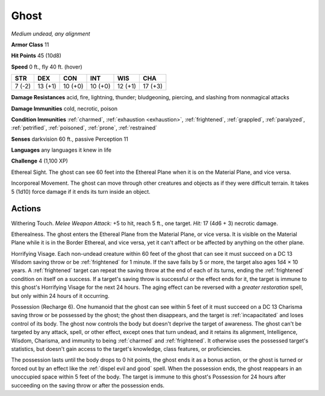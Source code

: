 Ghost
-----


.. https://stackoverflow.com/questions/11984652/bold-italic-in-restructuredtext

.. raw:: html

   <style type="text/css">
     span.bolditalic {
       font-weight: bold;
       font-style: italic;
     }
   </style>

.. role:: bi
   :class: bolditalic


*Medium undead, any alignment*

**Armor Class** 11

**Hit Points** 45 (10d8)

**Speed** 0 ft., fly 40 ft. (hover)

+-----------+-----------+-----------+-----------+-----------+-----------+
| STR       | DEX       | CON       | INT       | WIS       | CHA       |
+===========+===========+===========+===========+===========+===========+
| 7 (-2)    | 13 (+1)   | 10 (+0)   | 10 (+0)   | 12 (+1)   | 17 (+3)   |
+-----------+-----------+-----------+-----------+-----------+-----------+

**Damage Resistances** acid, fire, lightning, thunder; bludgeoning,
piercing, and slashing from nonmagical attacks

**Damage Immunities** cold, necrotic, poison

**Condition Immunities** :ref:`charmed`, :ref:`exhaustion <exhaustion>`, :ref:`frightened`, :ref:`grappled`,
:ref:`paralyzed`, :ref:`petrified`, :ref:`poisoned`, :ref:`prone`, :ref:`restrained`

**Senses** darkvision 60 ft., passive Perception 11

**Languages** any languages it knew in life

**Challenge** 4 (1,100 XP)

:bi:`Ethereal Sight`. The ghost can see 60 feet into the Ethereal Plane
when it is on the Material Plane, and vice versa.

:bi:`Incorporeal Movement`. The ghost can move through other creatures
and objects as if they were difficult terrain. It takes 5 (1d10) force
damage if it ends its turn inside an object.


Actions
^^^^^^^

:bi:`Withering Touch`. *Melee Weapon Attack:* +5 to hit, reach 5 ft.,
one target. *Hit:* 17 (4d6 + 3) necrotic damage.

:bi:`Etherealness`. The ghost enters the Ethereal Plane from the
Material Plane, or vice versa. It is visible on the Material Plane while
it is in the Border Ethereal, and vice versa, yet it can't affect or be
affected by anything on the other plane.

.. index:: frightened; by ghost horrifying visage

:bi:`Horrifying Visage`. Each non-undead creature within 60 feet of the
ghost that can see it must succeed on a DC 13 Wisdom saving throw or be
:ref:`frightened` for 1 minute. If the save fails by 5 or more, the target also
ages 1d4 × 10 years. A :ref:`frightened` target can repeat the saving throw at
the end of each of its turns, ending the :ref:`frightened` condition on itself
on a success. If a target's saving throw is successful or the effect
ends for it, the target is immune to this ghost's Horrifying Visage for
the next 24 hours. The aging effect can be reversed with a *greater
restoration* spell, but only within 24 hours of it occurring.

.. index:: incapacitated; by ghost posession

:bi:`Possession (Recharge 6)`. One humanoid that the ghost can see
within 5 feet of it must succeed on a DC 13 Charisma saving throw or be
possessed by the ghost; the ghost then disappears, and the target is
:ref:`incapacitated` and loses control of its body. The ghost now controls the
body but doesn't deprive the target of awareness. The ghost can't be
targeted by any attack, spell, or other effect, except ones that turn
undead, and it retains its alignment, Intelligence, Wisdom, Charisma,
and immunity to being :ref:`charmed` and :ref:`frightened`. It otherwise uses the
possessed target's statistics, but doesn't gain access to the target's
knowledge, class features, or proficiencies.

The possession lasts until the body drops to 0 hit points, the ghost
ends it as a bonus action, or the ghost is turned or forced out by an
effect like the :ref:`dispel evil and good` spell. When the possession ends,
the ghost reappears in an unoccupied space within 5 feet of the body.
The target is immune to this ghost's Possession for 24 hours after
succeeding on the saving throw or after the possession ends.

